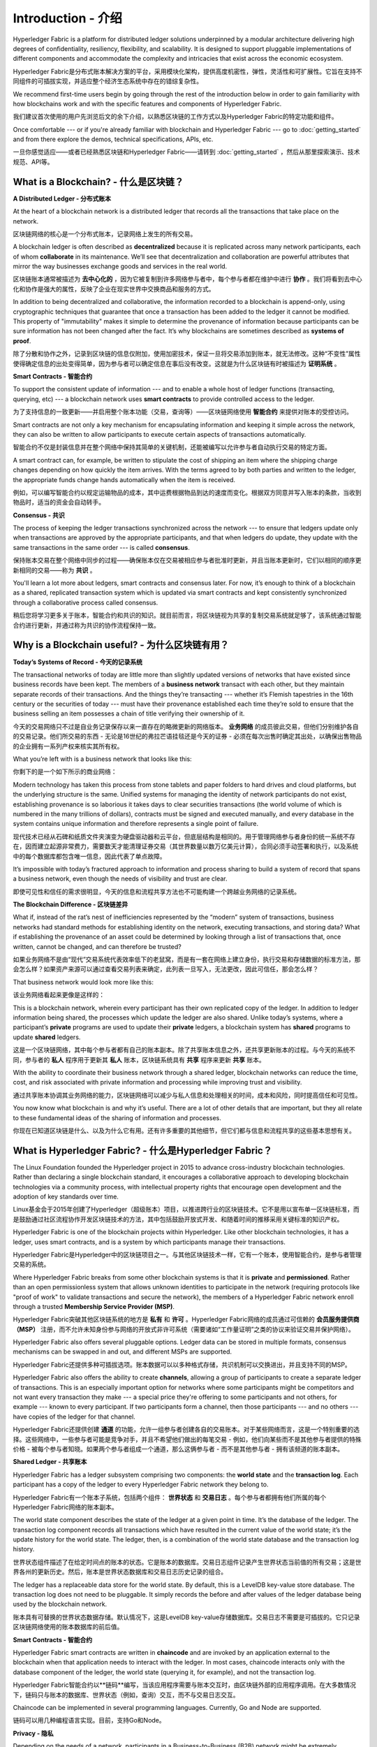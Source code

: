 Introduction - 介绍
============
Hyperledger Fabric is a platform for distributed ledger solutions underpinned
by a modular architecture delivering high degrees of confidentiality,
resiliency, flexibility, and scalability. It is designed to support pluggable
implementations of different components and accommodate the complexity and
intricacies that exist across the economic ecosystem.

Hyperledger Fabric是分布式账本解决方案的平台，采用模块化架构，提供高度机密性，弹性，灵活性和可扩展性。它旨在支持不同组件的可插拔实现，并适应整个经济生态系统中存在的错综复杂性。

We recommend first-time users begin by going through the rest of the
introduction below in order to gain familiarity with how blockchains work
and with the specific features and components of Hyperledger Fabric.

我们建议首次使用的用户先浏览后文的余下介绍，以熟悉区块链的工作方式以及Hyperledger Fabric的特定功能和组件。

Once comfortable --- or if you're already familiar with blockchain and
Hyperledger Fabric --- go to :doc:`getting_started` and from there explore the
demos, technical specifications, APIs, etc.

一旦你感觉适应——或者已经熟悉区块链和Hyperledger Fabric——请转到 :doc:`getting_started` ，然后从那里探索演示、技术规范、API等。

What is a Blockchain? - 什么是区块链？
---------------------
**A Distributed Ledger - 分布式账本**

At the heart of a blockchain network is a distributed ledger that records all
the transactions that take place on the network.

区块链网络的核心是一个分布式账本，记录网络上发生的所有交易。

A blockchain ledger is often described as **decentralized** because it is replicated
across many network participants, each of whom **collaborate** in its maintenance.
We’ll see that decentralization and collaboration are powerful attributes that
mirror the way businesses exchange goods and services in the real world.

区块链账本通常被描述为 **去中心化的** ，因为它被复制到许多网络参与者中，每个参与者都在维护中进行 **协作** 。我们将看到去中心化和协作是强大的属性，反映了企业在现实世界中交换商品和服务的方式。

.. image:: images/basic_network.png

In addition to being decentralized and collaborative, the information recorded
to a blockchain is append-only, using cryptographic techniques that guarantee
that once a transaction has been added to the ledger it cannot be modified.
This property of "immutability" makes it simple to determine the provenance of
information because participants can be sure information has not been changed
after the fact. It’s why blockchains are sometimes described as **systems of proof**.

除了分散和协作之外，记录到区块链的信息仅附加，使用加密技术，保证一旦将交易添加到账本，就无法修改。这种“不变性”属性使得确定信息的出处变得简单，因为参与者可以确定信息在事后没有改变。这就是为什么区块链有时被描述为 **证明系统** 。

**Smart Contracts - 智能合约**  

To support the consistent update of information --- and to enable a whole host of
ledger functions (transacting, querying, etc) --- a blockchain network uses **smart
contracts** to provide controlled access to the ledger.

为了支持信息的一致更新——并启用整个账本功能（交易，查询等）——区块链网络使用 **智能合约** 来提供对账本的受控访问。

.. image:: images/Smart_Contract.png

Smart contracts are not only a key mechanism for encapsulating information
and keeping it simple across the network, they can also be written to allow
participants to execute certain aspects of transactions automatically.

智能合约不仅是封装信息并在整个网络中保持其简单的关键机制，还能被编写以允许参与者自动执行交易的特定方面。

A smart contract can, for example, be written to stipulate the cost of shipping
an item where the shipping charge changes depending on how quickly the item arrives.
With the terms agreed to by both parties and written to the ledger,
the appropriate funds change hands automatically when the item is received.

例如，可以编写智能合约以规定运输物品的成本，其中运费根据物品到达的速度而变化。根据双方同意并写入账本的条款，当收到物品时，适当的资金会自动转手。

**Consensus - 共识**

The process of keeping the ledger transactions synchronized across the network ---
to ensure that ledgers update only when transactions are approved by the appropriate
participants, and that when ledgers do update, they update with the
same transactions in the same order --- is called **consensus**.

保持账本交易在整个网络中同步的过程——确保账本仅在交易被相应参与者批准时更新，并且当账本更新时，它们以相同的顺序更新相同的交易——称为 **共识** 。

.. image:: images/consensus.png

You'll learn a lot more about ledgers, smart contracts and consensus later. For
now, it’s enough to think of a blockchain as a shared, replicated transaction
system which is updated via smart contracts and kept consistently
synchronized through a collaborative process called consensus.

稍后您将学习更多关于账本，智能合约和共识的知识。就目前而言，将区块链视为共享的复制交易系统就足够了，该系统通过智能合约进行更新，并通过称为共识的协作流程保持一致。

Why is a Blockchain useful? - 为什么区块链有用？
---------------------------

**Today’s Systems of Record - 今天的记录系统**

The transactional networks of today are little more than slightly updated
versions of networks that have existed since business records have been kept.
The members of a **business network** transact with each other, but they maintain
separate records of their transactions. And the things they’re transacting ---
whether it’s Flemish tapestries in the 16th century or the securities of today
--- must have their provenance established each time they’re sold to ensure that
the business selling an item possesses a chain of title verifying their
ownership of it.

今天的交易网络只不过是自业务记录保存以来一直存在的略微更新的网络版本。 **业务网络** 的成员彼此交易，但他们分别维护各自的交易记录。他们所交易的东西 - 无论是16世纪的弗拉芒语挂毯还是今天的证券 - 必须在每次出售时确定其出处，以确保出售物品的企业拥有一系列产权来核实其所有权。

What you’re left with is a business network that looks like this:

你剩下的是一个如下所示的商业网络：

.. image:: images/current_network.png

Modern technology has taken this process from stone tablets and paper folders
to hard drives and cloud platforms, but the underlying structure is the same.
Unified systems for managing the identity of network participants do not exist,
establishing provenance is so laborious it takes days to clear securities
transactions (the world volume of which is numbered in the many trillions of
dollars), contracts must be signed and executed manually, and every database in
the system contains unique information and therefore represents a single point
of failure.

现代技术已经从石碑和纸质文件夹演变为硬盘驱动器和云平台，但底层结构是相同的。用于管理网络参与者身份的统一系统不存在，因而建立起源非常费力，需要数天才能清理证券交易（其世界数量以数万亿美元计算），合同必须手动签署和执行，以及系统中的每个数据库都包含唯一信息，因此代表了单点故障。

It’s impossible with today’s fractured approach to information and
process sharing to build a system of record that spans a business network, even
though the needs of visibility and trust are clear.

即使可见性和信任的需求很明显，今天的信息和流程共享方法也不可能构建一个跨越业务网络的记录系统。

**The Blockchain Difference - 区块链差异**

What if, instead of the rat’s nest of inefficiencies represented by the “modern”
system of transactions, business networks had standard methods for establishing
identity on the network, executing transactions, and storing data? What
if establishing the provenance of an asset could be determined by looking
through a list of transactions that, once written, cannot be changed, and can
therefore be trusted?

如果业务网络不是由“现代”交易系统代表效率低下的老鼠窝，而是有一套在网络上建立身份，执行交易和存储数据的标准方法，那会怎么样？如果资产来源可以通过查看交易列表来确定，此列表一旦写入，无法更改，因此可信任，那会怎么样？

That business network would look more like this:

该业务网络看起来更像是这样的：

.. image:: images/future_net.png

This is a blockchain network, wherein every participant has their own replicated
copy of the ledger. In addition to ledger information being shared, the processes
which update the ledger are also shared. Unlike today’s systems, where a
participant’s **private** programs are used to update their **private** ledgers,
a blockchain system has **shared** programs to update **shared** ledgers.

这是一个区块链网络，其中每个参与者都有自己的账本副本。除了共享账本信息之外，还共享更新账本的过程。与今天的系统不同，参与者的 **私人** 程序用于更新其 **私人** 账本，区块链系统具有 **共享** 程序来更新 **共享** 账本。

With the ability to coordinate their business network through a shared ledger,
blockchain networks can reduce the time, cost, and risk associated with private
information and processing while improving trust and visibility.

通过共享账本协调其业务网络的能力，区块链网络可以减少与私人信息和处理相关的时间，成本和风险，同时提高信任和可见性。

You now know what blockchain is and why it’s useful. There are a lot of other
details that are important, but they all relate to these fundamental ideas of
the sharing of information and processes.

你现在已知道区块链是什么、以及为什么它有用。还有许多重要的其他细节，但它们都与信息和流程共享的这些基本思想有关。

What is Hyperledger Fabric? - 什么是Hyperledger Fabric？
---------------------------

The Linux Foundation founded the Hyperledger project in 2015 to advance
cross-industry blockchain technologies. Rather than declaring a single
blockchain standard, it encourages a collaborative approach to developing
blockchain technologies via a community process, with intellectual property
rights that encourage open development and the adoption of key standards over
time.

Linux基金会于2015年创建了Hyperledger（超级账本）项目，以推进跨行业的区块链技术。它不是用以宣布单一区块链标准，而是鼓励通过社区流程协作开发区块链技术的方法，其中包括鼓励开放式开发、和随着时间的推移采用关键标准的知识产权。

Hyperledger Fabric is one of the blockchain projects within Hyperledger.
Like other blockchain technologies, it has a ledger, uses smart contracts,
and is a system by which participants manage their transactions.

Hyperledger Fabric是Hyperledger中的区块链项目之一。与其他区块链技术一样，它有一个账本，使用智能合约，是参与者管理交易的系统。

Where Hyperledger Fabric breaks from some other blockchain systems is that
it is **private** and **permissioned**. Rather than an open permissionless system
that allows unknown identities to participate in the network (requiring protocols
like "proof of work" to validate transactions and secure the network), the members
of a Hyperledger Fabric network enroll through a trusted **Membership Service Provider (MSP)**.

Hyperledger Fabric突破其他区块链系统的地方是 **私有** 和 **许可** 。Hyperledger Fabric网络的成员通过可信赖的 **会员服务提供商（MSP）** 注册，而不允许未知身份参与网络的开放式非许可系统（需要诸如“工作量证明”之类的协议来验证交易并保护网络）。

Hyperledger Fabric also offers several pluggable options. Ledger data can be
stored in multiple formats, consensus mechanisms can be swapped in and out,
and different MSPs are supported.

Hyperledger Fabric还提供多种可插拔选项。账本数据可以以多种格式存储，共识机制可以交换进出，并且支持不同的MSP。

Hyperledger Fabric also offers the ability to create **channels**, allowing a group of
participants to create a separate ledger of transactions. This is an especially
important option for networks where some participants might be competitors and not
want every transaction they make --- a special price they're offering to some participants
and not others, for example --- known to every participant. If two participants
form a channel, then those participants --- and no others --- have copies of the ledger
for that channel.

Hyperledger Fabric还提供创建 **通道** 的功能，允许一组参与者创建各自的交易账本。对于某些网络而言，这是一个特别重要的选择。这些网络中，一些参与者可能是竞争对手，并且不希望他们做出的每笔交易 - 例如，他们向某些而不是其他参与者提供的特殊价格 - 被每个参与者知晓。如果两个参与者组成一个通道，那么这俩参与者 - 而不是其他参与者 - 拥有该频道的账本副本。

**Shared Ledger - 共享账本**

Hyperledger Fabric has a ledger subsystem comprising two components: the **world
state** and the **transaction log**. Each participant has a copy of the ledger to
every Hyperledger Fabric network they belong to.

Hyperledger Fabric有一个账本子系统，包括两个组件： **世界状态** 和 **交易日志** 。每个参与者都拥有他们所属的每个Hyperledger Fabric网络的账本副本。

The world state component describes the state of the ledger at a given point
in time. It’s the database of the ledger. The transaction log component records
all transactions which have resulted in the current value of the world state;
it’s the update history for the world state. The ledger, then, is a combination
of the world state database and the transaction log history.

世界状态组件描述了在给定时间点的账本的状态。它是账本的数据库。交易日志组件记录产生世界状态当前值的所有交易；这是世界各州的更新历史。然后，账本是世界状态数据库和交易日志历史记录的组合。

The ledger has a replaceable data store for the world state. By default, this
is a LevelDB key-value store database. The transaction log does not need to be
pluggable. It simply records the before and after values of the ledger database
being used by the blockchain network.

账本具有可替换的世界状态数据存储。默认情况下，这是LevelDB key-value存储数据库。交易日志不需要是可插拔的。它只记录区块链网络使用的账本数据库的前后值。

**Smart Contracts - 智能合约**

Hyperledger Fabric smart contracts are written in **chaincode** and are invoked
by an application external to the blockchain when that application needs to
interact with the ledger. In most cases, chaincode interacts only with the
database component of the ledger, the world state (querying it, for example), and
not the transaction log.

Hyperledger Fabric智能合约以**链码**编写，当该应用程序需要与账本交互时，由区块链外部的应用程序调用。在大多数情况下，链码只与账本的数据库、世界状态（例如，查询）交互，而不与交易日志交互。

Chaincode can be implemented in several programming languages. Currently, Go and
Node are supported.

链码可以用几种编程语言实现。目前，支持Go和Node。

**Privacy - 隐私**

Depending on the needs of a network, participants in a Business-to-Business
(B2B) network might be extremely sensitive about how much information they share.
For other networks, privacy will not be a top concern.

根据网络的需求，企业对企业（B2B）网络中的参与者可能对他们共享的信息量非常敏感。对于其他网络，隐私不是最受关注的问题。

Hyperledger Fabric supports networks where privacy (using channels) is a key
operational requirement as well as networks that are comparatively open.

Hyperledger Fabric支持私有网络（使用通道），这是一项关键的运营要求，也是相对开放的网络。

**Consensus - 共识**

Transactions must be written to the ledger in the order in which they occur,
even though they might be between different sets of participants within the
network. For this to happen, the order of transactions must be established
and a method for rejecting bad transactions that have been inserted into the
ledger in error (or maliciously) must be put into place.

交易必须按照发生的顺序写入账本，即使它们可能位于网络中不同的参与者组之间。为此，必须建立交易的顺序，且必须采用一种方法来拒绝错误（或恶意）插入到账本中的错误交易。

This is a thoroughly researched area of computer science, and there are many
ways to achieve it, each with different trade-offs. For example, PBFT (Practical
Byzantine Fault Tolerance) can provide a mechanism for file replicas to
communicate with each other to keep each copy consistent, even in the event
of corruption. Alternatively, in Bitcoin, ordering happens through a process
called mining where competing computers race to solve a cryptographic puzzle
which defines the order that all processes subsequently build upon.

这是一个彻底的计算机科学研究领域，且有很多方法可以实现它，每个方法都有不同的权衡。例如，PBFT（实用拜占庭容错算法）可以为文件副本提供一种机制，使其能够保持各个副本的一致性，即使在发生损坏的情况下也是如此。或者，在比特币中，通过称为挖掘的过程进行排序，其中竞争计算机竞相解决加密难题，该难题定义所有过程随后构建的顺序。

Hyperledger Fabric has been designed to allow network starters to choose a
consensus mechanism that best represents the relationships that exist between
participants. As with privacy, there is a spectrum of needs; from networks
that are highly structured in their relationships to those that are more
peer-to-peer.

Hyperledger Fabric旨在允许网络启动者选择最能代表参与者间存在的关系的共识机制。与隐私一样，有一系列需求；从在他们的关系中高度结构化的网络，到更加点对点的网络。

We’ll learn more about the Hyperledger Fabric consensus mechanisms, which
currently include SOLO and Kafka.

我们将了解有关Hyperledger Fabric共识机制的更多信息，目前包括SOLO和Kafka。

Where can I learn more? - 我在哪了解更多？
-----------------------

* `身份 <identity/identity.html>`_ (概念文档)

A conceptual doc that will take you through the critical role identities play
in a Fabric network (using an established PKI structure and x.509 certificates).

概念文档，将引导您完成身份网络中的关键角色身份（使用已建立的PKI结构和x.509证书）。

* `成员 <membership/membership.html>`_ (概念文档)

Talks through the role of a Membership Service Provider (MSP), which converts
identities into roles in a Fabric network.

通过成员服务提供商（MSP）的角色来说明，该服务提供商将身份转换为Fabric网络中的角色。

* `节点 <peers/peers.html>`_ (概念文档)

Peers --- owned by organizations --- host the ledger and smart contracts and make
up the physical structure of a Fabric network.

节点——组织所有——托管账本和智能合约，构成Fabric网络的物理结构。

* :doc:`build_network` (教程)

Learn how to download Fabric binaries and bootstrap your own sample network with
a sample script. Then tear down the network and learn how it was constructed one
step at a time.

了解如何使用示例脚本下载Fabric二进制文件并引导你自己的示例网络。然后拆除网络，了解它是如何一步一步构建的。

* :doc:`write_first_app` (教程)

Deploys a very simple network --- even simpler than Build Your First Network ---
to use with a simple smart contract and application.

部署一个非常简单的网络 - 甚至比构建您的第一个网络更简单 - 与简单的智能合约和应用程序一起使用。
* :doc:`txflow`

A high level look look at a sample transaction flow.

高级外观查看示例交易流。

* :doc:`fabric_model`

A high level look at some of components and concepts brought up in this introduction as
well as a few others and describes how they work together in a sample
transaction flow.

本简介中介绍的一些组件和概念以及其他一些组件和概念的高级外观，并介绍了它们如何在示例交易流中协同工作。

.. Licensed under Creative Commons Attribution 4.0 International License
   https://creativecommons.org/licenses/by/4.0/
